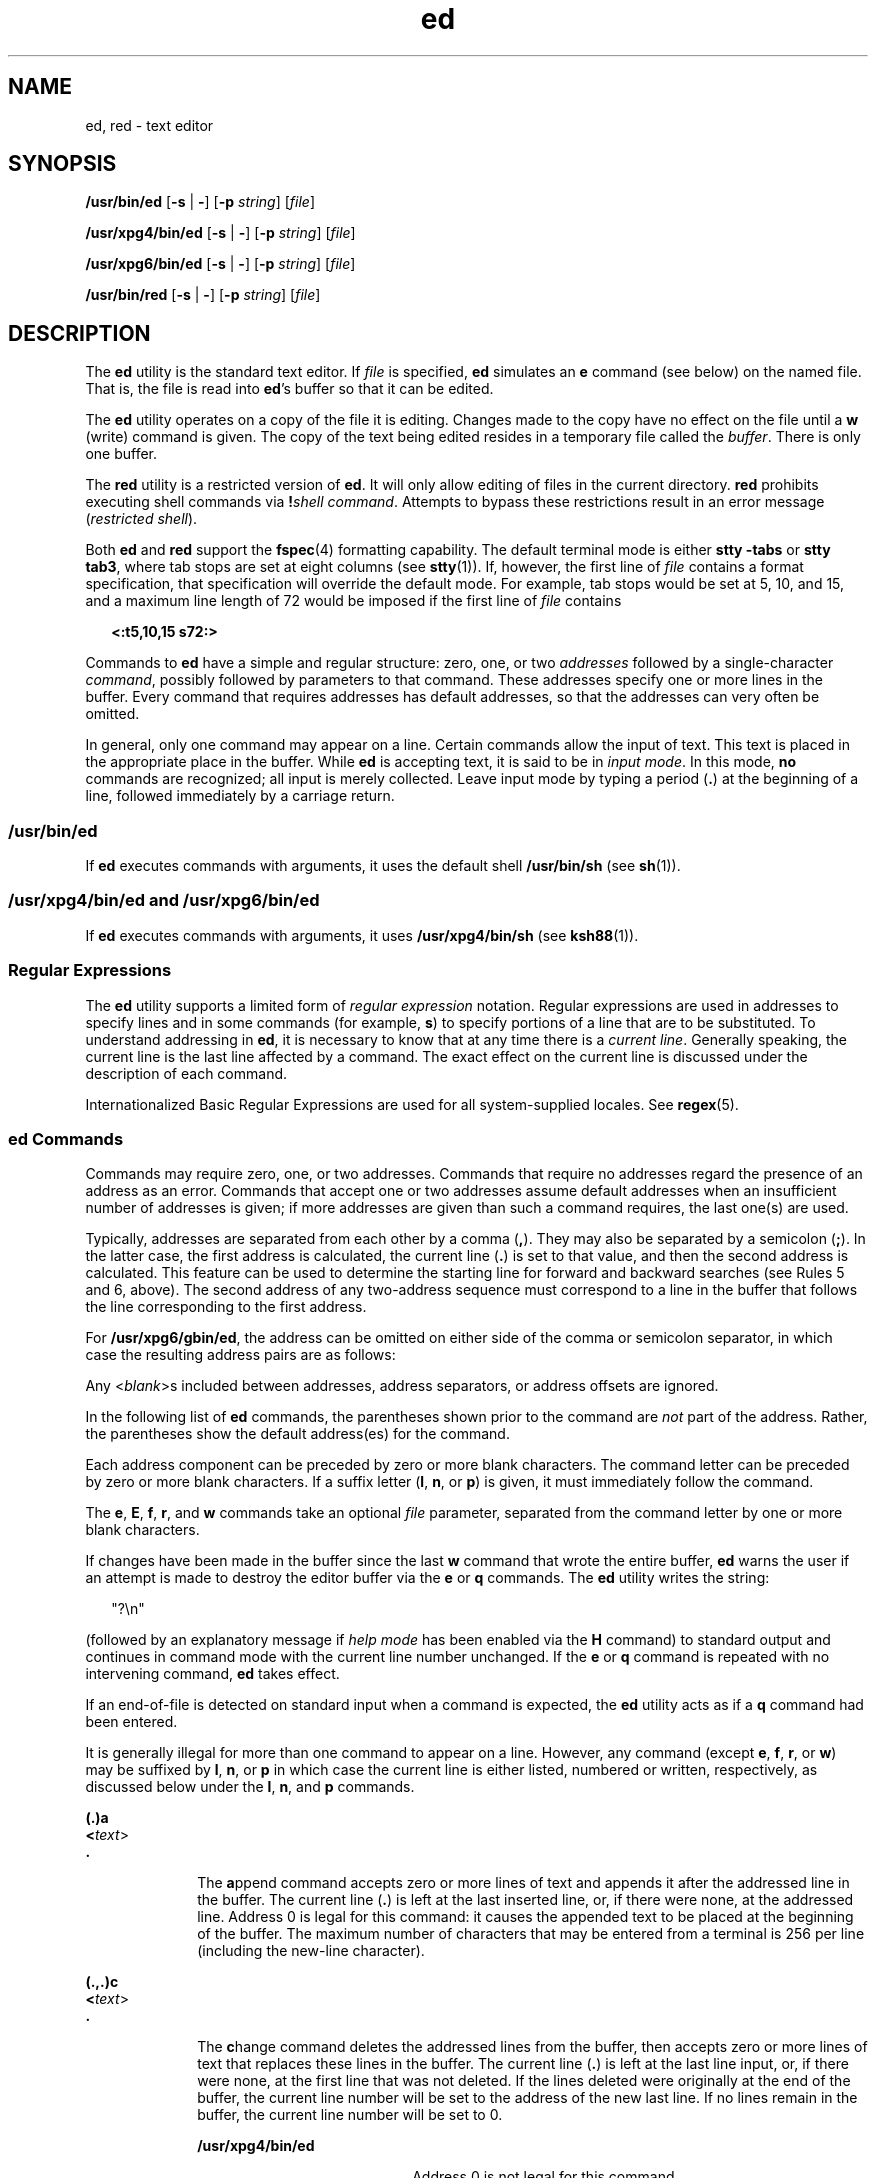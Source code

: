 '\" te
.\" Copyright 1989 AT&T 
.\" Copyright (c) 2003, 2011, Oracle and/or its affiliates. All rights reserved.
.\" Portions Copyright (c) 1992, X/Open Company Limited  All Rights Reserved
.\" Sun Microsystems, Inc. gratefully acknowledges The Open Group for permission to reproduce portions of its copyrighted documentation. Original documentation from The Open Group can be obtained online at  http://www.opengroup.org/bookstore/.
.\" The Institute of Electrical and Electronics Engineers and The Open Group, have given us permission to reprint portions of their documentation. In the following statement, the phrase "this text" refers to portions of the system documentation. Portions of this text are reprinted and reproduced in electronic form in the Sun OS Reference Manual, from IEEE Std 1003.1, 2004 Edition, Standard for Information Technology -- Portable Operating System Interface (POSIX), The Open Group Base Specifications Issue 6, Copyright (C) 2001-2004 by the Institute of Electrical and Electronics Engineers, Inc and The Open Group. In the event of any discrepancy between these versions and the original IEEE and The Open Group Standard, the original IEEE and The Open Group Standard is the referee document. The original Standard can be obtained online at http://www.opengroup.org/unix/online.html.  This notice shall appear on any product containing this material.
.TH ed 1 "12 Jul 2011" "SunOS 5.11" "User Commands"
.SH NAME
ed, red \- text editor
.SH SYNOPSIS
.LP
.nf
\fB/usr/bin/ed\fR [\fB-s\fR | \fB-\fR] [\fB-p\fR \fIstring\fR] [\fIfile\fR]
.fi

.LP
.nf
\fB/usr/xpg4/bin/ed\fR [\fB-s\fR | \fB-\fR] [\fB-p\fR \fIstring\fR] [\fIfile\fR]
.fi

.LP
.nf
\fB/usr/xpg6/bin/ed\fR [\fB-s\fR | \fB-\fR] [\fB-p\fR \fIstring\fR] [\fIfile\fR]
.fi

.LP
.nf
\fB/usr/bin/red\fR [\fB-s\fR | \fB-\fR] [\fB-p\fR \fIstring\fR] [\fIfile\fR]
.fi

.SH DESCRIPTION
.sp
.LP
The \fBed\fR utility is the standard text editor. If \fIfile\fR is specified, \fBed\fR simulates an \fBe\fR command (see below) on the named file. That is, the file is read into \fBed\fR's buffer so that it can be edited.
.sp
.LP
The \fBed\fR utility operates on a copy of the file it is editing. Changes made to the copy have no effect on the file until a \fBw\fR (write) command is given. The copy of the text being edited resides in a temporary file called the \fIbuffer\fR. There is only one buffer.
.sp
.LP
The \fBred\fR utility is a restricted version of \fBed\fR. It will only allow editing of files in the current directory. \fBred\fR prohibits executing shell commands via \fB!\fR\fIshell command\fR. Attempts to bypass these restrictions result in an error message (\fIrestricted shell\fR).
.sp
.LP
Both \fBed\fR and \fBred\fR support the \fBfspec\fR(4) formatting capability. The default terminal mode is either \fBstty\fR \fB-tabs\fR or \fBstty tab3\fR, where tab stops are set at eight columns (see \fBstty\fR(1)). If, however, the first line of \fIfile\fR contains a format specification, that specification will override the default mode. For example, tab stops would be set at 5, 10, and 15, and a maximum line length of 72 would be imposed if the first line of \fIfile\fR contains
.sp
.in +2
.nf
\fB<:t5,10,15 s72:>\fR
.fi
.in -2
.sp

.sp
.LP
Commands to \fBed\fR have a simple and regular structure: zero, one, or two \fIaddresses\fR followed by a single-character \fIcommand\fR, possibly followed by parameters to that command. These addresses specify one or more lines in the buffer. Every command that requires addresses has default addresses, so that the addresses can very often be omitted.
.sp
.LP
In general, only one command may appear on a line. Certain commands allow the input of text. This text is placed in the appropriate place in the buffer. While \fBed\fR is accepting text, it is said to be in \fIinput mode\fR. In this mode, \fBno\fR commands are recognized; all input is merely collected. Leave input mode by typing a period (\fB\&.\fR) at the beginning of a line, followed immediately by a carriage return.
.SS "/usr/bin/ed"
.sp
.LP
If \fBed\fR executes commands with arguments, it uses the default shell \fB/usr/bin/sh\fR (see \fBsh\fR(1)).
.SS "/usr/xpg4/bin/ed and /usr/xpg6/bin/ed"
.sp
.LP
If \fBed\fR executes commands with arguments, it uses \fB/usr/xpg4/bin/sh\fR (see \fBksh88\fR(1)).
.SS "Regular Expressions"
.sp
.LP
The \fBed\fR utility supports a limited form of \fIregular expression\fR notation. Regular expressions are used in addresses to specify lines and in some commands (for example, \fBs\fR) to specify portions of a line that are to be substituted. To understand addressing in \fBed\fR, it is necessary to know that at any time there is a \fIcurrent line\fR. Generally speaking, the current line is the last line affected by a command. The exact effect on the current line is discussed under the description of each command.
.sp
.LP
Internationalized Basic Regular Expressions are used for all system-supplied locales. See \fBregex\fR(5).
.SS "ed Commands"
.sp
.LP
Commands may require zero, one, or two addresses. Commands that require no addresses regard the presence of an address as an error. Commands that accept one or two addresses assume default addresses when an insufficient number of addresses is given; if more addresses are given than such a command requires, the last one(s) are used.
.sp
.LP
Typically, addresses are separated from each other by a comma (\fB,\fR). They may also be separated by a semicolon (\fB;\fR). In the latter case, the first address is calculated, the current line (\fB\&.\fR) is set to that value, and then the second address is calculated. This feature can be used to determine the starting line for forward and backward searches (see Rules 5 and 6, above). The second address of any two-address sequence must correspond to a line in the buffer that follows the line corresponding to the first address.
.sp
.LP
For \fB/usr/xpg6/gbin/ed\fR, the address can be omitted on either side of the comma or semicolon separator, in which case the resulting address pairs are as follows:
.sp

.sp
.TS
tab() box;
cw(2.75i) |cw(2.75i) 
lw(2.75i) |lw(2.75i) 
.
SpecifiedResulting
_
,1 , $
_
, addr1 , addr
_
addr ,addr , addr
_
;1 ; $
_
; addr1 ; addr
_
addr ;addr ; addr
.TE

.sp
.LP
Any <\fIblank\fR>s included between addresses, address separators, or address offsets are ignored.
.sp
.LP
In the following list of \fBed\fR commands, the parentheses shown prior to the command are \fInot\fR part of the address. Rather, the parentheses show the default address(es) for the command.
.sp
.LP
Each address component can be preceded by zero or more blank characters. The command letter can be preceded by zero or more blank characters. If a suffix letter (\fBl\fR, \fBn\fR, or \fBp\fR) is given, it must immediately follow the command.
.sp
.LP
The \fBe\fR, \fBE\fR, \fBf\fR, \fBr\fR, and \fBw\fR commands take an optional \fIfile\fR parameter, separated from the command letter by one or more blank characters.
.sp
.LP
If changes have been made in the buffer since the last \fBw\fR command that wrote the entire buffer, \fBed\fR warns the user if an attempt is made to destroy the editor buffer via the \fBe\fR or \fBq\fR commands. The \fBed\fR utility writes the string:
.sp
.in +2
.nf
"?\en"
.fi
.in -2
.sp

.sp
.LP
(followed by an explanatory message if \fIhelp mode\fR has been enabled via the \fBH\fR command) to standard output and continues in command mode with the current line number unchanged. If the \fBe\fR or \fBq\fR command is repeated with no intervening command, \fBed\fR takes effect.
.sp
.LP
If an end-of-file is detected on standard input when a command is expected, the \fBed\fR utility acts as if a \fBq\fR command had been entered.
.sp
.LP
It is generally illegal for more than one command to appear on a line. However, any command (except \fBe\fR, \fBf\fR, \fBr\fR, or \fBw\fR) may be suffixed by \fBl\fR, \fBn\fR, or \fBp\fR in which case the current line is either listed, numbered or written, respectively, as discussed below under the \fBl\fR, \fBn\fR, and \fBp\fR commands.
.sp
.ne 2
.mk
.na
\fB\fB(.)a\fR\fR
.ad
.br
.na
\fB<\fItext\fR>\fR
.ad
.br
.na
\fB\fB\&.\fR\fR
.ad
.RS 10n
.rt  
The \fBa\fRppend command accepts zero or more lines of text and appends it after the addressed line in the buffer. The current line (\fB\&.\fR) is left at the last inserted line, or, if there were none, at the addressed line. Address 0 is legal for this command: it causes the appended text to be placed at the beginning of the buffer. The maximum number of characters that may be entered from a terminal is 256 per line (including the new-line character).
.RE

.sp
.ne 2
.mk
.na
\fB\fB(.,.)c\fR\fR
.ad
.br
.na
\fB<\fItext\fR>\fR
.ad
.br
.na
\fB\fB\&.\fR\fR
.ad
.RS 10n
.rt  
The \fBc\fRhange command deletes the addressed lines from the buffer, then accepts zero or more lines of text that replaces these lines in the buffer. The current line (\fB\&.\fR) is left at the last line input, or, if there were none, at the first line that was not deleted. If the lines deleted were originally at the end of the buffer, the current line number will be set to the address of the new last line. If no lines remain in the buffer, the current line number will be set to 0.
.sp
.ne 2
.mk
.na
\fB\fB/usr/xpg4/bin/ed\fR\fR
.ad
.RS 20n
.rt  
Address 0 is not legal for this command.
.RE

.sp
.ne 2
.mk
.na
\fB\fB/usr/xpg6/bin/ed\fR\fR
.ad
.RS 20n
.rt  
Address 0 is valid for this command. It is interpreted as if the address 1 were specified.
.RE

.RE

.sp
.ne 2
.mk
.na
\fB\fB(.,.)d\fR\fR
.ad
.RS 10n
.rt  
The \fBd\fRelete command deletes the addressed lines from the buffer. The line after the last line deleted becomes the current line. If the lines deleted were originally at the end of the buffer, the new last line becomes the current line. If no lines remain in the buffer, the current line number will be set to 0.
.RE

.sp
.ne 2
.mk
.na
\fB\fBe\fR \fIfile\fR\fR
.ad
.RS 10n
.rt  
The \fBe\fRdit command deletes the entire contents of the buffer and then reads the contents of \fIfile\fR into the buffer. The current line (\fB\&.\fR) is set to the last line of the buffer. If \fIfile\fR is not given, the currently remembered file name, if any, is used (see the \fBf\fR command). The number of bytes read will be written to standard output, unless the \fB-s\fR option was specified, in the following format:
.sp
\fB"%d\en"\fR <\fInumber of bytes read\fR>
.sp
\fIfile\fR is remembered for possible use as a default file name in subsequent \fBe\fR, \fBE\fR, \fBr\fR, and \fBw\fR commands. If \fIfile\fR is replaced by \fB!\fR, the rest of the line is taken to be a shell ( \fBsh\fR(1)) command whose output is to be read. Such a shell command is \fInot\fR remembered as the current file name. See also DIAGNOSTICS below. All marks are discarded upon the completion of a successful \fBe\fR command. If the buffer has changed since the last time the entire buffer was written, the user is warned, as described previously.
.RE

.sp
.ne 2
.mk
.na
\fB\fBE\fR \fIfile\fR\fR
.ad
.RS 10n
.rt  
The \fBE\fRdit command is like \fBe\fR, except that the editor does not check to see if any changes have been made to the buffer since the last \fBw\fR command.
.RE

.sp
.ne 2
.mk
.na
\fB\fBf\fR \fIfile\fR\fR
.ad
.RS 10n
.rt  
If \fIfile\fR is given, the \fBf\fR command changes the currently remembered path name to \fIfile\fR. Whether the name is changed or not, the \fBf\fR command then writes the (possibly new) currently remembered path name to the standard output in the following format:
.sp
\fB"%s\en"\fR\fIpathname\fR
.sp
The current line number is unchanged.
.RE

.sp
.ne 2
.mk
.na
\fB\fB(1,$)g/\fR\fIRE\fR\fB/\fR\fIcommand list\fR\fR
.ad
.RS 26n
.rt  
In the \fBg\fRlobal command, the first step is to mark every line that matches the given \fIRE\fR. Then, for every such line, the given \fIcommand list\fR is executed with the current line (\fB\&.\fR) initially set to that line. When the \fBg\fR command completes, the current line number has the value assigned by the last command in the command list. If there were no matching lines, the current line number is not changed. A single command or the first of a list of commands appears on the same line as the global command. All lines of a multi-line list except the last line must be ended with a backslash (\fB\e\fR\|); \fBa\fR, \fBi\fR, and \fBc\fR commands and associated input are permitted. The \fB\&.\fR terminating input mode may be omitted if it would be the last line of the \fIcommand list\fR. An empty \fIcommand list\fR is equivalent to the \fBp\fR command. The \fBg\fR, \fBG\fR, \fBv\fR, \fBV\fR, and \fB!\fR commands are \fInot\fR permitted in the \fIcommand list\fR. See also the NOTES and the last paragraph before FILES below. Any character other than space or newline can be used instead of a slash to delimit the \fIRE\fR. Within the \fIRE\fR, the \fIRE\fR delimiter itself can be used as a literal character if it is preceded by a backslash.
.RE

.sp
.ne 2
.mk
.na
\fB\fB(1,$)G/\fR\fIRE\fR\fB/\fR\fR
.ad
.RS 26n
.rt  
In the interactive \fBG\fRlobal command, the first step is to mark every line that matches the given \fIRE\fR. Then, for every such line, that line is written to standard output, the current line (\fB\&.\fR) is changed to that line, and any \fIone\fR command (other than one of the \fBa\fR, \fBc\fR, \fBi\fR, \fBg\fR, \fBG\fR, \fBv\fR, and \fBV\fR commands) may be input and is executed. After the execution of that command, the next marked line is written, and so on. A new-line acts as a null command. An \fB&\fR causes the re-execution of the most recent non-null command executed within the current invocation of \fBG\fR. \fBNote:\fR  The commands input as part of the execution of the \fBG\fR command may address and affect \fBany\fR lines in the buffer. The final value of the current line number is the value set by the last command successfully executed. (Notice that the last command successfully executed is the \fBG\fR command itself if a command fails or the null command is specified.) If there were no matching lines, the current line number is not changed. The \fBG\fR command can be terminated by a \fBSIGINT\fR signal. The \fBG\fR command can be terminated by an interrupt signal (ASCII DEL or BREAK). Any character other than space or newline can be used instead of a slash to delimit the \fIRE\fR. Within the \fIRE\fR, the \fIRE\fR delimiter itself can be used as a literal character if it is preceded by a backslash.
.RE

.sp
.ne 2
.mk
.na
\fB\fBh\fR\fR
.ad
.RS 26n
.rt  
The \fBhelp\fR command gives a short error message that explains the reason for the most recent \fB?\fR diagnostic. The current line number is unchanged.
.RE

.sp
.ne 2
.mk
.na
\fB\fBH\fR\fR
.ad
.RS 26n
.rt  
The \fBHelp\fR command causes \fBed\fR to enter a mode in which error messages are written for all subsequent \fB?\fR diagnostics. It also explains the previous \fB?\fR if there was one. The \fBH\fR command alternately turns this mode on and off; it is initially off. The current line number is unchanged.
.RE

.sp
.ne 2
.mk
.na
\fB\fB(.,.)i\fR\fR
.ad
.br
.na
\fB<\fItext\fR>\fR
.ad
.br
.na
\fB\fB\&.\fR\fR
.ad
.RS 26n
.rt  
The \fBinsert\fR command accepts zero or more lines of text and inserts it before the addressed line in the buffer. The current line (\fB\&.\fR) is left at the last inserted line, or, if there were none, at the addressed line. This command differs from the \fBa\fR command only in the placement of the input text. The maximum number of characters that may be entered from a terminal is 256 per line (including the new-line character).
.sp
.ne 2
.mk
.na
\fB\fB/usr/xpg4/bin/ed\fR\fR
.ad
.RS 20n
.rt  
Address 0 is not legal for this command.
.RE

.sp
.ne 2
.mk
.na
\fB\fB/usr/xpg6/bin/ed\fR\fR
.ad
.RS 20n
.rt  
Address 0 is valid for this command. It is interpreted as if the address 1 were specified.
.RE

.RE

.sp
.ne 2
.mk
.na
\fB\fB(.,.+1)j\fR\fR
.ad
.RS 26n
.rt  
The \fBj\fRoin command joins contiguous lines by removing the appropriate new-line characters. If exactly one address is given, this command does nothing. If lines are joined, the current line number is set to the address of the joined line. Otherwise, the current line number is unchanged.
.RE

.sp
.ne 2
.mk
.na
\fB\fB(.)k\fR\fIx\fR\fR
.ad
.RS 26n
.rt  
The mar\fBk\fR command marks the addressed line with name \fIx\fR, which must be an ASCII lower-case letter (\fBa\fR\fB-\fR\fBz\fR). The address \fIa\'x\fR then addresses this line. The current line (\fB\&.\fR) is unchanged.
.RE

.sp
.ne 2
.mk
.na
\fB\fB(.,.)l\fR\fR
.ad
.RS 26n
.rt  
The \fBl\fR command writes to standard output the addressed lines in a visually unambiguous form. The characters ( \fB\e\e\fR, \fB\ea\fR, \fB\eb\fR, \fB\ef\fR, \fB\er\fR, \fB\et\fR, \fB\ev\fR) are written as the corresponding escape sequence. The \fB\en\fR in that table is not applicable. Non-printable characters not in the table are written as one three-digit octal number (with a preceding backslash character) for each byte in the character, with the most significant byte first.
.sp
Long lines are folded, with the point of folding indicated by writing backslash/newline character. The length at which folding occurs is unspecified, but should be appropriate for the output device. The end of each line is marked with a \fB$\fR. When using the \fB/usr/xpg6/bin/ed\fR command, the end of each line is marked with a \fB$\fR due to folding, and \fB$\fR characters within the text are written with a preceding backslash. An \fBl\fR command can be appended to any other command other than \fBe\fR, \fBE\fR, \fBf\fR, \fBq\fR, \fBQ\fR, \fBr\fR, \fBw\fR, or \fB!\fR. The current line number is set to the address of the last line written.
.RE

.sp
.ne 2
.mk
.na
\fB\fB(.,.)m\fR\fIa\fR\fR
.ad
.RS 26n
.rt  
The \fBm\fRove command repositions the addressed line(s) after the line addressed by \fIa\fR. Address 0 is legal for \fIa\fR and causes the addressed line(s) to be moved to the beginning of the file. It is an error if address \fIa\fR falls within the range of moved lines. The current line (\fB\&.\fR) is left at the last line moved.
.RE

.sp
.ne 2
.mk
.na
\fB\fB(.,.)n\fR\fR
.ad
.RS 26n
.rt  
The \fBn\fRumber command writes the addressed lines, preceding each line by its line number and a tab character. The current line (\fB\&.\fR) is left at the last line written. The \fBn\fR command may be appended to any command other than \fBe\fR, \fBE\fR, \fBf\fR, \fBq\fR, \fBQ\fR, \fBr\fR, \fBw\fR, or \fB!\fR.
.RE

.sp
.ne 2
.mk
.na
\fB\fB(.,.)p\fR\fR
.ad
.RS 26n
.rt  
The \fBp\fRrint command writes the addressed lines to standard output. The current line (\fB\&.\fR) is left at the last line written. The \fBp\fR command may be appended to any command other than \fBe\fR, \fBE\fR, \fBf\fR, \fBq\fR, \fBQ\fR, \fBr\fR, \fBw\fR, or \fB!\fR. For example, \fBdp\fR deletes the current line and writes the new current line.
.RE

.sp
.ne 2
.mk
.na
\fB\fBP\fR\fR
.ad
.RS 26n
.rt  
The \fBP\fR command causes \fBed\fR to prompt with an asterisk (\fB*\fR) (or \fIstring\fR, if \fB-p\fR is specified) for all subsequent commands. The \fBP\fR command alternatively turns this mode on and off; it is initially on if the \fB-p\fR option is specified, otherwise off. The current line is unchanged.
.RE

.sp
.ne 2
.mk
.na
\fB\fBq\fR\fR
.ad
.RS 26n
.rt  
The \fBq\fRuit command causes \fBed\fR to exit. If the buffer has changed since the last time the entire buffer was written, the user is warned. See DIAGNOSTICS.
.RE

.sp
.ne 2
.mk
.na
\fB\fBQ\fR\fR
.ad
.RS 26n
.rt  
The editor exits without checking if changes have been made in the buffer since the last \fBw\fR command.
.RE

.sp
.ne 2
.mk
.na
\fB\fB($)r\fR \fIfile\fR\fR
.ad
.RS 26n
.rt  
The \fBr\fRead command reads the contents of \fIfile\fR into the buffer. If \fIfile\fR is not given, the currently remembered file name, if any, is used (see the \fBe\fR and \fBf\fR commands). The currently remembered file name is \fBnot\fR changed unless \fIfile\fR is the very first file name mentioned since \fBed\fR was invoked. Address 0 is legal for \fBr\fR and causes the file to be read in at the beginning of the buffer. If the read is successful and the \fB-s\fR option was not specified, the number of characters read is written to standard output in the following format:
.sp
.in +2
.nf
\fB%d\en\fR, <\fInumber of bytes read\fR>
.fi
.in -2
.sp

The current line (\fB\&.\fR) is set to the last line read. If \fIfile\fR is replaced by \fB!\fR, the rest of the line is taken to be a shell command (see \fBsh\fR(1)) whose output is to be read. For example, \fB$r !ls\fR appends the current directory to the end of the file being edited. Such a shell command is \fBnot\fR remembered as the current file name.
.RE

.sp
.ne 2
.mk
.na
\fB\fB(.,.)s/\fR\fIRE\fR\fB/\fR\fIreplacement\fR\fB/\fR\fR
.ad
.br
.na
\fB\fB(.,.)s/\fR\fIRE\fR\fB/\fR\fIreplacement\fR\fB/\fR\fIcount\fR, \fIcount\fR=[\fB1-2047\fR]\fR
.ad
.br
.na
\fB\fB(.,.)s/\fR\fIRE\fR\fB/\fR\fIreplacement\fR\fB/g\fR\fR
.ad
.br
.na
\fB\fB(.,.)s/\fR\fIRE\fR\fB/\fR\fIreplacement\fR\fB/l\fR\fR
.ad
.br
.na
\fB\fB(.,.)s/\fR\fIRE\fR\fB/\fR\fIreplacement\fR\fB/n\fR\fR
.ad
.br
.na
\fB\fB(.,.)s/\fR\fIRE\fR\fB/\fR\fIreplacement\fR\fB/p\fR\fR
.ad
.sp .6
.RS 4n
The \fBs\fRubstitute command searches each addressed line for an occurrence of the specified \fIRE\fR. Zero or more substitution commands can be specified. In each line in which a match is found, all (non-overlapped) matched strings are replaced by the \fIreplacement\fR if the global replacement indicator \fBg\fR appears after the command. If the global indicator does not appear, only the first occurrence of the matched string is replaced. If a number \fIcount\fR appears after the command, only the \fIcount\fR-th occurrence of the matched string on each addressed line is replaced. It is an error if the substitution fails on \fBall\fR addressed lines. Any character other than space or new-line may be used instead of the slash (\fB/\fR) to delimit the \fIRE\fR and the \fIreplacement\fR. The current line (\fB\&.\fR) is left at the last line on which a substitution occurred. Within the \fIRE\fR, the \fIRE\fR delimiter itself can be used as a literal character if it is preceded by a backslash. See also the last paragraph before FILES below.
.sp
An ampersand (\fB&\fR) appearing in the \fIreplacement\fR is replaced by the string matching the \fIRE\fR on the current line. The special meaning of \fB&\fR in this context may be suppressed by preceding it by \fB\e\fR\|. As a more general feature, the characters \fB\e\fR\fIn\fR, where \fIn\fR is a digit, are replaced by the text matched by the \fIn\fR-th regular subexpression of the specified \fIRE\fR enclosed between \fB\e(\fR and \fB\e)\fR\&. When nested parenthesized subexpressions are present, \fIn\fR is determined by counting occurrences of \fB\e(\fR starting from the left. When the character \fB%\fR is the only character in the \fIreplacement\fR, the \fIreplacement\fR used in the most recent substitute command is used as the \fIreplacement\fR in the current substitute command. If there was no previous substitute command, the use of \fB%\fR in this manner is an error. The \fB%\fR loses its special meaning when it is in a replacement string of more than one character or is preceded by a \fB\e\fR\|. For each backslash (\e) encountered in scanning \fIreplacement\fR from beginning to end, the following character loses its special meaning (if any). It is unspecified what special meaning is given to any character other than \fB&\fR, \fB\e\fR, \fB%\fR, or digits. 
.sp
A line may be split by substituting a new-line character into it. The new-line in the \fIreplacement\fR must be escaped by preceding it by \fB\e\fR\&. Such substitution cannot be done as part of a \fBg\fR or \fBv\fR command list. The current line number is set to the address of the last line on which a substitution is performed. If no substitution is performed, the current line number is unchanged. If a line is split, a substitution is considered to have been performed on each of the new lines for the purpose of determining the new current line number. A substitution is considered to have been performed even if the replacement string is identical to the string that it replaces.
.sp
The substitute command supports the following indicators:
.sp
.ne 2
.mk
.na
\fB\fIcount\fR\fR
.ad
.RS 9n
.rt  
Substitute for the \fIcount\fRth occurrence only of the \fIRE\fR found on each addressed line. \fIcount\fR must be between \fB1\fR-\fB2047\fR.
.RE

.sp
.ne 2
.mk
.na
\fB\fBg\fR\fR
.ad
.RS 9n
.rt  
Globally substitute for all non-overlapping instances of the \fIRE\fR rather than just the first one. If both \fBg\fR and \fIcount\fR are specified, the results are unspecified.
.RE

.sp
.ne 2
.mk
.na
\fB\fBl\fR\fR
.ad
.RS 9n
.rt  
Write to standard output the final line in which a substitution was made. The line is written in the format specified for the \fBl\fR command.
.RE

.sp
.ne 2
.mk
.na
\fB\fBn\fR\fR
.ad
.RS 9n
.rt  
Write to standard output the final line in which a substitution was made. The line is written in the format specified for the \fBn\fR command.
.RE

.sp
.ne 2
.mk
.na
\fB\fBp\fR\fR
.ad
.RS 9n
.rt  
Write to standard output the final line in which a substitution was made. The line will be written in the format specified for the \fBp\fR command.
.RE

.RE

.sp
.ne 2
.mk
.na
\fB\fB(.,.)t\fR\fIa\fR\fR
.ad
.sp .6
.RS 4n
This command acts just like the \fBm\fR command, except that a \fIcopy\fR of the addressed lines is placed after address \fBa\fR (which may be 0). The current line (\fB\&.\fR) is left at the last line copied.
.RE

.sp
.ne 2
.mk
.na
\fB\fBu\fR\fR
.ad
.sp .6
.RS 4n
The \fBu\fRndo command nullifies the effect of the most recent command that modified anything in the buffer, namely the most recent \fBa\fR, \fBc\fR, \fBd\fR, \fBg\fR, \fBi\fR, \fBj\fR, \fBm\fR, \fBr\fR, \fBs\fR, \fBt\fR, \fBu\fR, \fBv\fR, \fBG\fR, or \fBV\fR command. All changes made to the buffer by a \fBg\fR, \fBG\fR, \fBv\fR, or \fBV\fR global command is undone as a single change.If no changes were made by the global command (such as with \fBg/\fR \fIRE\fR\fB/p\fR), the \fBu\fR command has no effect. The current line number is set to the value it had  immediately before the command being undone started.
.RE

.sp
.ne 2
.mk
.na
\fB\fB(1,$)v/\fR\fIRE\fR\fB/\fR\fIcommand list\fR\fR
.ad
.sp .6
.RS 4n
This command is the same as the global command \fBg\fR, except that the lines marked during the first step are those that do \fBnot\fR match the \fIRE\fR.
.RE

.sp
.ne 2
.mk
.na
\fB\fB(1,$)V/\fR\fIRE\fR\fB/\fR\fR
.ad
.sp .6
.RS 4n
This command is the same as the interactive global command \fBG\fR, except that the lines that are marked during the first step are those that do \fBnot\fR match the \fIRE\fR.
.RE

.sp
.ne 2
.mk
.na
\fB\fB(1,$)w\fR \fIfile\fR\fR
.ad
.sp .6
.RS 4n
The \fBw\fRrite command writes the addressed lines into \fIfile\fR. If \fIfile\fR does not exist, it is created with mode \fB666\fR (readable and writable by everyone), unless your file creation mask dictates otherwise. See the description of the \fBumask\fR special command on \fBsh\fR(1). The currently remembered file name is \fBnot\fR changed unless \fIfile\fR is the very first file name mentioned since \fBed\fR was invoked. If no file name is given, the currently remembered file name, if any, is used (see the \fBe\fR and \fBf\fR commands). The current line (\fB\&.\fR) is unchanged. If the command is successful, the number of characters written is printed, unless the \fB-s\fR option is specified in the following format:
.sp
.in +2
.nf
\fB"%d\en",\fR<\fInumber of bytes written\fR>
.fi
.in -2
.sp

If \fIfile\fR is replaced by \fB!\fR, the rest of the line is taken to be a shell (see \fBsh\fR(1)) command whose standard input is the addressed lines. Such a shell command is \fInot\fR remembered as the current path name. This usage of the write command with \fB!\fR is to be considered as a ``last \fBw\fR command that wrote the entire buffer''.
.RE

.sp
.ne 2
.mk
.na
\fB\fB(1,$)W\fR \fIfile\fR\fR
.ad
.RS 19n
.rt  
This command is the same as the \fBw\fRrite command above, except that it appends the addressed lines to the end of \fIfile\fR if it exists. If \fIfile\fR does not exist, it is created as described above for the \fBw\fR command.
.RE

.sp
.ne 2
.mk
.na
\fB\fB($)=\fR\fR
.ad
.RS 19n
.rt  
The line number of the addressed line is written to standard output in the following format:
.sp
.in +2
.nf
\fB"%d\en"\fR<\fIline number\fR>
.fi
.in -2
.sp

The current line number is unchanged by this command.
.RE

.sp
.ne 2
.mk
.na
\fB\fB!\fR\fIshell command\fR\fR
.ad
.RS 19n
.rt  
The remainder of the line after the \fB!\fR is sent to the UNIX system shell (see \fBsh\fR(1)) to be interpreted as a command. Within the text of that command, the unescaped character \fB%\fR is replaced with the remembered file name. If a \fB!\fR appears as the first character of the shell command, it is replaced with the text of the previous shell command. Thus, \fB!!\fR repeats the last shell command. If any replacements of \fB%\fR or \fB!\fR are performed, the modified line is written to the standard output before \fIcommand\fR is executed. The \fB!\fR command will write:
.sp
\fB"!\en"\fR
.sp
to standard output upon completion, unless the \fB-s\fR option is specified. The current line number is unchanged.
.RE

.sp
.ne 2
.mk
.na
\fB\fB(.+1)\fR<new-line>\fR
.ad
.RS 19n
.rt  
An address alone on a line causes the addressed line to be written. A new-line alone is equivalent to \fB\&.+1p\fR. It is useful for stepping forward through the buffer. The current line number will be set to the address of the written line.
.RE

.sp
.LP
If an interrupt signal (ASCII DEL or BREAK) is sent, \fBed\fR writes a \fB"?\en"\fR and returns to \fBits\fR command level.
.sp
.LP
The \fBed\fR utility takes the standard action for all signals with the following exceptions:
.sp
.ne 2
.mk
.na
\fB\fBSIGINT\fR\fR
.ad
.RS 10n
.rt  
The \fBed\fR utility interrupts its current activity, writes the string \fB"?\en"\fR to standard output, and returns to command mode.
.RE

.sp
.ne 2
.mk
.na
\fB\fBSIGHUP\fR\fR
.ad
.RS 10n
.rt  
If the buffer is not empty and has changed since the last write, the \fBed\fR utility attempts to write a copy of the buffer in a file. First, the file named \fBed.hup\fR in the current directory is used. If that fails, the file named \fBed.hup\fR in the directory named by the \fBHOME\fR environment variable is used. In any case, the \fBed\fR utility exits without returning to command mode.
.RE

.sp
.LP
Some size limitations are in effect: 512 characters in a line, 256 characters in a global command list, and 255 characters in the path name of a file (counting slashes). The limit on the number of lines depends on the amount of user memory. Each line takes 1 word.
.sp
.LP
When reading a file, \fBed\fR discards \fBASCII\fR and \fBNUL\fR characters.
.sp
.LP
If a file is not terminated by a new-line character, \fBed\fR adds one and puts out a message explaining what it did.
.sp
.LP
If the closing delimiter of an \fBRE\fR or of a replacement string (for example, \fB/\fR) would be the last character before a new-line, that delimiter may be omitted, in which case the addressed line is written. The following pairs of commands are equivalent:
.sp
.ne 2
.mk
.na
\fB\fBs/s1/s2\fR\fR
.ad
.RS 11n
.rt  
\fBs/s1/s2/p\fR
.RE

.sp
.ne 2
.mk
.na
\fB\fBg/s1\fR\fR
.ad
.RS 11n
.rt  
\fBg/s1/p\fR
.RE

.sp
.ne 2
.mk
.na
\fB\fB?s1\fR\fR
.ad
.RS 11n
.rt  
\fB?s1?\fR
.RE

.sp
.LP
If an invalid command is entered, \fBed\fR writes the string:
.sp
.LP
\fB"?\en"\fR
.sp
.LP
(followed by an explanatory message if \fIhelp mode\fR has been enabled by the \fBH\fR command) to standard output and continues in command mode with the current line number unchanged.
.SH OPTIONS
.sp
.ne 2
.mk
.na
\fB\fB-p\fR\fIstring\fR\fR
.ad
.RS 12n
.rt  
Allows the user to specify a prompt string. By default, there is no prompt string.
.RE

.sp
.ne 2
.mk
.na
\fB\fB-s\fR |  \fB-;\fR\fR
.ad
.RS 12n
.rt  
Suppresses the writing of character counts by \fBe\fR, \fBr\fR, and \fBw\fR commands, of diagnostics from \fBe\fR and \fBq\fR commands, and of the \fB!\fR prompt after a \fB!\fR\fIshell command\fR.
.RE

.SH OPERANDS
.sp
.LP
The following operand is supported:
.sp
.ne 2
.mk
.na
\fB\fIfile\fR\fR
.ad
.RS 8n
.rt  
If \fIfile\fR is specified, \fBed\fR simulates an \fBe\fR command on the file named by the path name \fIfile\fR before accepting commands from the standard input.
.RE

.SH USAGE
.sp
.LP
See \fBlargefile\fR(5) for the description of the behavior of \fBed\fR and \fBred\fR when encountering files greater than or equal to 2 Gbyte ( 2^31 bytes).
.SH ENVIRONMENT VARIABLES
.sp
.LP
See \fBenviron\fR(5) for descriptions of the following environment variables that affect the execution of \fBed\fR: \fBHOME\fR, \fBLANG\fR, \fBLC_ALL\fR, \fBLC_CTYPE\fR, \fBLC_COLLATE\fR, \fBLC_MESSAGES\fR, and \fBNLSPATH\fR.
.SH EXIT STATUS
.sp
.LP
The following exit values are returned:
.sp
.ne 2
.mk
.na
\fB\fB0\fR\fR
.ad
.RS 6n
.rt  
Successful completion without any file or command errors.
.RE

.sp
.ne 2
.mk
.na
\fB\fB>0\fR\fR
.ad
.RS 6n
.rt  
An error occurred.
.RE

.SH FILES
.sp
.ne 2
.mk
.na
\fB\fB$TMPDIR\fR\fR
.ad
.RS 12n
.rt  
If this environment variable is not \fINULL\fR, its value is used in place of \fB/var/tmp\fR as the directory name for the temporary work file.
.RE

.sp
.ne 2
.mk
.na
\fB\fB/var/tmp\fR\fR
.ad
.RS 12n
.rt  
If \fB/var/tmp\fR exists, it is used as the directory name for the temporary work file.
.RE

.sp
.ne 2
.mk
.na
\fB\fB/tmp\fR\fR
.ad
.RS 12n
.rt  
If the environment variable \fBTMPDIR\fR does not exist or is \fINULL,\fR and if \fB/var/tmp\fR does not exist, then \fB/tmp\fR is used as the directory name for the temporary work file.
.RE

.sp
.ne 2
.mk
.na
\fB\fBed.hup\fR\fR
.ad
.RS 12n
.rt  
Work is saved here if the terminal is hung up.
.RE

.SH ATTRIBUTES
.sp
.LP
See \fBattributes\fR(5) for descriptions of the following attributes:
.SS "/usr/bin/ed, /usr/bin/red"
.sp

.sp
.TS
tab() box;
cw(2.75i) |cw(2.75i) 
lw(2.75i) |lw(2.75i) 
.
ATTRIBUTE TYPEATTRIBUTE VALUE
_
Availabilitysystem/core-os
_
CSIEnabled
.TE

.SS "/usr/xpg4/bin/ed"
.sp

.sp
.TS
tab() box;
cw(2.75i) |cw(2.75i) 
lw(2.75i) |lw(2.75i) 
.
ATTRIBUTE TYPEATTRIBUTE VALUE
_
Availabilitysystem/xopen/xcu4
_
CSIEnabled
_
Interface StabilityCommitted
_
StandardSee \fBstandards\fR(5).
.TE

.SS "/usr/xpg6/bin/ed"
.sp

.sp
.TS
tab() box;
cw(2.75i) |cw(2.75i) 
lw(2.75i) |lw(2.75i) 
.
ATTRIBUTE TYPEATTRIBUTE VALUE
_
Availabilitysystem/xopen/xcu6
_
CSIEnabled
_
Interface StabilityStandard
.TE

.SH SEE ALSO
.sp
.LP
\fBbfs\fR(1), \fBedit\fR(1), \fBex\fR(1), \fBgrep\fR(1), \fBksh88\fR(1), \fBsed\fR(1), \fBsh\fR(1), \fBstty\fR(1), \fBumask\fR(1), \fBvi\fR(1), \fBfspec\fR(4), \fBattributes\fR(5), \fBenviron\fR(5), \fBlargefile\fR(5), \fBregex\fR(5), \fBstandards\fR(5)
.SH DIAGNOSTICS
.sp
.ne 2
.mk
.na
\fB\fB?\fR\fR
.ad
.RS 9n
.rt  
for command errors.
.RE

.sp
.ne 2
.mk
.na
\fB\fB?\fR\fIfile\fR\fR
.ad
.RS 9n
.rt  
for an inaccessible file. Use the \fBh\fRelp and \fBH\fRelp commands for detailed explanations.
.RE

.sp
.LP
If changes have been made in the buffer since the last \fBw\fR command that wrote the entire buffer, \fBed\fR warns the user if an attempt is made to destroy \fBed\fR's buffer via the \fBe\fR or \fBq\fR commands. It writes \fB?\fR and allows one to continue editing. A second \fBe\fR or \fBq\fR command at this point will take effect. The \fB-s\fR command-line option inhibits this feature.
.SH NOTES
.sp
.LP
The \fB-\fR option, although it continues to be supported, has been replaced in the documentation by the \fB-s\fR option that follows the \fBCommand Syntax Standard\fR (see \fBIntro\fR(1)).
.sp
.LP
A \fB!\fR command cannot be subject to a \fBg\fR or a \fBv\fR command.
.sp
.LP
The \fB!\fR command and the \fB!\fR escape from the \fBe\fR, \fBr\fR, and \fBw\fR commands cannot be used if the editor is invoked from a restricted shell (see \fBsh\fR(1)).
.sp
.LP
The sequence \fB\en\fR in an \fBRE\fR does not match a new-line character.
.sp
.LP
If the editor input is coming from a command file (for example, \fBed\fR \fIfile\fR \fB<\fR \fIed_cmd_file\fR), the editor exits at the first failure.
.sp
.LP
Loading an alternate \fBmalloc()\fR library using the environment variable \fBLD_PRELOAD\fR can cause problems for \fB/usr/bin/ed\fR.
